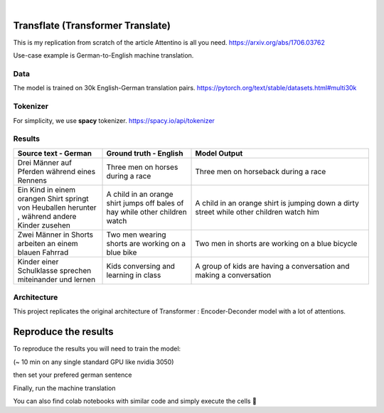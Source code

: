 .. These are examples of badges you might want to add to your README:
   please update the URLs accordingly

    .. image:: https://api.cirrus-ci.com/github/<USER>/transformers.svg?branch=main
        :alt: Built Status
        :target: https://cirrus-ci.com/github/<USER>/transformers
    .. image:: https://readthedocs.org/projects/transformers/badge/?version=latest
        :alt: ReadTheDocs
        :target: https://transformers.readthedocs.io/en/stable/
    .. image:: https://img.shields.io/coveralls/github/<USER>/transformers/main.svg
        :alt: Coveralls
        :target: https://coveralls.io/r/<USER>/transformers
    .. image:: https://img.shields.io/pypi/v/transformers.svg
        :alt: PyPI-Server
        :target: https://pypi.org/project/transformers/
    .. image:: https://img.shields.io/conda/vn/conda-forge/transformers.svg
        :alt: Conda-Forge
        :target: https://anaconda.org/conda-forge/transformers
    .. image:: https://pepy.tech/badge/transformers/month
        :alt: Monthly Downloads
        :target: https://pepy.tech/project/transformers
    .. image:: https://img.shields.io/twitter/url/http/shields.io.svg?style=social&label=Twitter
        :alt: Twitter
        :target: https://twitter.com/transformers

.. image:: https://img.shields.io/badge/-PyScaffold-005CA0?logo=pyscaffold
    :alt: Project generated with PyScaffold
    :target: https://pyscaffold.org/

|

============
Transflate (Transformer Translate)
============
This is my replication from scratch of the article Attentino is all you need. https://arxiv.org/abs/1706.03762

Use-case example is German-to-English machine translation.



Data 
----

The model is trained on 30k English-German translation pairs. https://pytorch.org/text/stable/datasets.html#multi30k 

Tokenizer
----
For simplicity, we use **spacy** tokenizer. https://spacy.io/api/tokenizer



Results
-------
.. list-table:: 
   :widths: 25 25 50
   :header-rows: 1

   * - Source text - German
     - Ground truth - English
     - Model Output
   * - Drei Männer auf Pferden während eines Rennens 
     - Three men on horses during a race
     - Three men on horseback during a race
   * - Ein Kind in einem orangen Shirt springt von Heuballen herunter , während andere Kinder zusehen
     - A child in an orange shirt jumps off bales of hay while other children watch
     - A child in an orange shirt is jumping down a dirty street while other children watch him
   * - Zwei Männer in Shorts arbeiten an einem blauen Fahrrad 
     - Two men wearing shorts are working on a blue bike
     - Two men in shorts are working on a blue bicycle 
   * - Kinder einer Schulklasse sprechen miteinander und lernen
     - Kids conversing and learning in class
     - A group of kids are having a conversation and making a conversation 

Architecture
------------
This project replicates the original architecture of Transformer : Encoder-Deconder model with a lot of attentions.

   
.. image:: https://machinelearningmastery.com/wp-content/uploads/2021/08/attention_research_1.png
    :width: 300


.. architecture:: = {
        'src_vocab_len' : 8315, # GERMAN vocab size
        'tgt_vocab_len' : 6384, # ENGLISH vocab size
        'N' : 6,                # nb of Transformer layers 
        'd_model' : 512,        # Model size aka Embedding size
        'd_ff' : 2048,          # nb of neurons in Linear layer
        'h' : 8,                # nb of attention heads (thus d_head = 512/8 = 64)
        'p_dropout' : 0.1       # dropout probability (for training)
    }


=====
Reproduce the results
=====

To reproduce the results you will need to train the model:


.. prompt::

   python train.py

(~ 10 min on any single standard GPU like nvidia 3050)

then set your prefered german sentence

.. transflat.py::

   YOUR_GERMAN_SENTENCE = "Der große Junge geht zur Schule und spricht mit Vögeln"


Finally, run the machine translation

.. prompt::

   python transflate.py


You can also find colab notebooks with similar code and simply execute the cells 🤗


